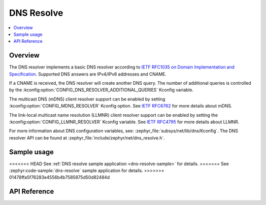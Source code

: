 .. _dns_resolve_interface:

DNS Resolve
###########

.. contents::
    :local:
    :depth: 2

Overview
********

The DNS resolver implements a basic DNS resolver according
to `IETF RFC1035 on Domain Implementation and Specification <https://tools.ietf.org/html/rfc1035>`_.
Supported DNS answers are IPv4/IPv6 addresses and CNAME.

If a CNAME is received, the DNS resolver will create another DNS query.
The number of additional queries is controlled by the
:kconfig:option:`CONFIG_DNS_RESOLVER_ADDITIONAL_QUERIES` Kconfig variable.

The multicast DNS (mDNS) client resolver support can be enabled by setting
:kconfig:option:`CONFIG_MDNS_RESOLVER` Kconfig option.
See `IETF RFC6762 <https://tools.ietf.org/html/rfc6762>`_ for more details
about mDNS.

The link-local multicast name resolution (LLMNR) client resolver support can be
enabled by setting the :kconfig:option:`CONFIG_LLMNR_RESOLVER` Kconfig variable.
See `IETF RFC4795 <https://tools.ietf.org/html/rfc4795>`_ for more details
about LLMNR.

For more information about DNS configuration variables, see:
:zephyr_file:`subsys/net/lib/dns/Kconfig`. The DNS resolver API can be found at
:zephyr_file:`include/zephyr/net/dns_resolve.h`.

Sample usage
************

<<<<<<< HEAD
See :ref:`DNS resolve sample application <dns-resolve-sample>` for details.
=======
See :zephyr:code-sample:`dns-resolve` sample application for details.
>>>>>>> 01478ffa5f76283e4556b4b7585875d50d82484d

API Reference
*************

.. doxygengroup:: dns_resolve
